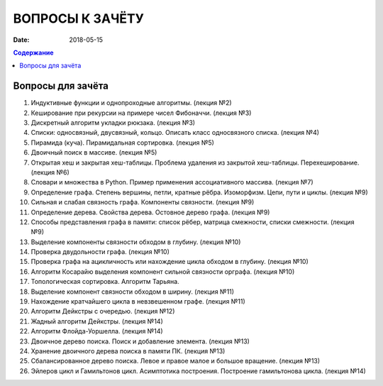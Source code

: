 ВОПРОСЫ К ЗАЧЁТУ
################

:date: 2018-05-15

.. default-role:: code
.. contents:: Содержание

Вопросы для зачёта
------------------

#. Индуктивные функции и однопроходные алгоритмы. (лекция №2)
#. Кеширование при рекурсии на примере чисел Фибоначчи. (лекция №3)
#. Дискретный алгоритм укладки рюкзака. (лекция №3)
#. Списки: односвязный, двусвязный, кольцо. Описать класс односвязного списка. (лекция №4)
#. Пирамида (куча). Пирамидальная сортировка. (лекция №5)
#. Двоичный поиск в массиве. (лекция №5)
#. Открытая хеш и закрытая хеш-таблицы. Проблема удаления из закрытой хеш-таблицы. Перехеширование. (лекция №6)
#. Словари и множества в Python. Пример применения ассоциативного массива. (лекция №7)
#. Определение графа. Степень вершины, петли, кратные рёбра. Изоморфизм. Цепи, пути и циклы. (лекция №9)
#. Сильная и слабая связность графа. Компоненты связности. (лекция №9)
#. Определение дерева. Свойства дерева. Остовное дерево графа. (лекция №9)
#. Способы представления графа в памяти: список рёбер, матрица смежности, списки смежности. (лекция №9)
#. Выделение компоненты связности обходом в глубину. (лекция №10)
#. Проверка двудольности графа. (лекция №10)
#. Проверка графа на ацикличность или нахождение цикла обходом в глубину. (лекция №10)
#. Алгоритм Косарайю выделения компонент сильной связности орграфа. (лекция №10)
#. Топологическая сортировка. Алгоритм Тарьяна.
#. Выделение компонент связности обходом в ширину. (лекция №11)
#. Нахождение кратчайшего цикла в невзвешенном графе. (лекция №11)
#. Алгоритм Дейкстры с очередью. (лекция №12)
#. Жадный алгоритм Дейкстры. (лекция №14)
#. Алгоритм Флойда-Уоршелла. (лекция №14)
#. Двоичное дерево поиска. Поиск и добавление элемента. (лекция №13)
#. Хранение двоичного дерева поиска в памяти ПК. (лекция №13)
#. Сбалансированное дерево поиска. Левое и правое малое и большое вращение. (лекция №13)
#. Эйлеров цикл и Гамильтонов цикл. Асимптотика построения. Построение гамильтонова цикла. (лекция №14)
